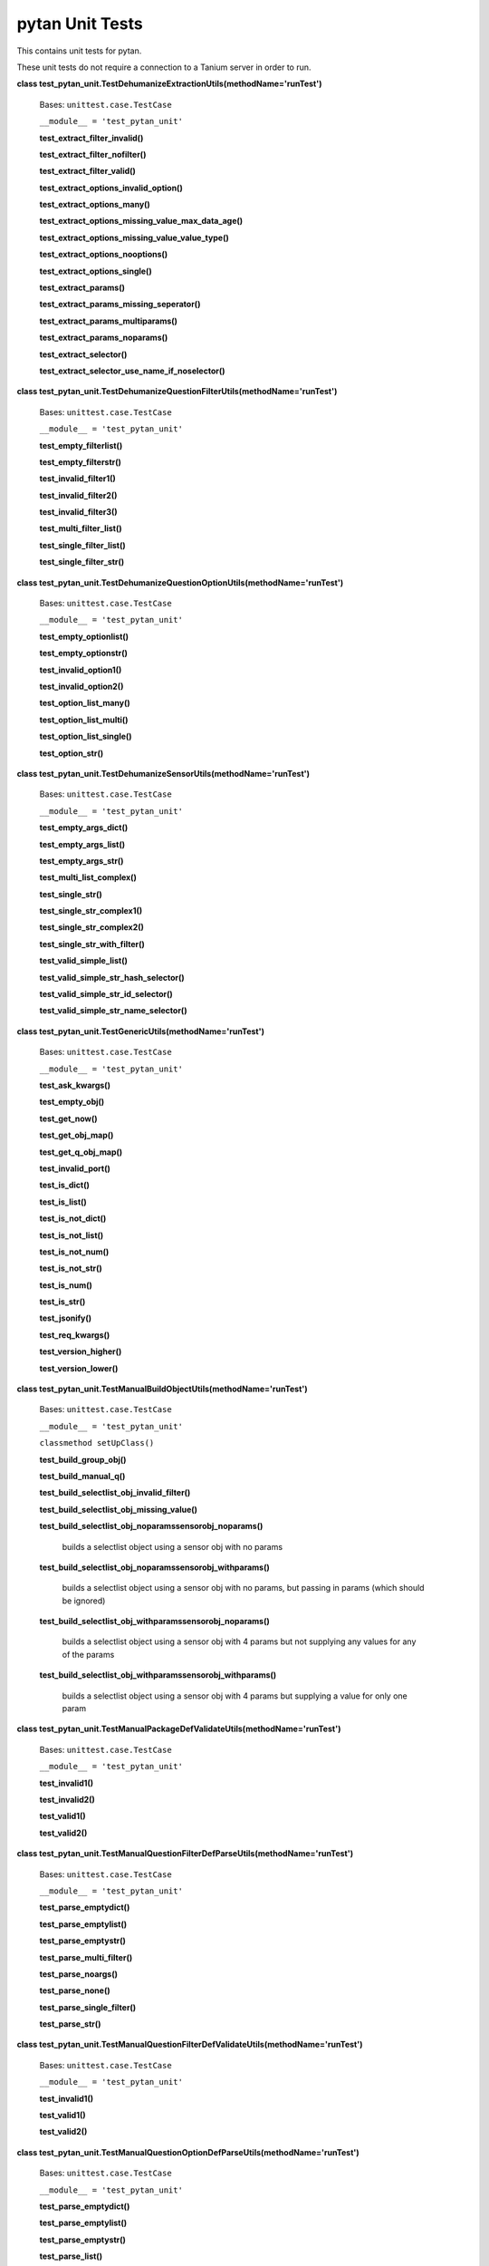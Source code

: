 
pytan Unit Tests
****************

This contains unit tests for pytan.

These unit tests do not require a connection to a Tanium server in
order to run.

**class
test_pytan_unit.TestDehumanizeExtractionUtils(methodName='runTest')**

   Bases: ``unittest.case.TestCase``

   ``__module__ = 'test_pytan_unit'``

   **test_extract_filter_invalid()**

   **test_extract_filter_nofilter()**

   **test_extract_filter_valid()**

   **test_extract_options_invalid_option()**

   **test_extract_options_many()**

   **test_extract_options_missing_value_max_data_age()**

   **test_extract_options_missing_value_value_type()**

   **test_extract_options_nooptions()**

   **test_extract_options_single()**

   **test_extract_params()**

   **test_extract_params_missing_seperator()**

   **test_extract_params_multiparams()**

   **test_extract_params_noparams()**

   **test_extract_selector()**

   **test_extract_selector_use_name_if_noselector()**

**class
test_pytan_unit.TestDehumanizeQuestionFilterUtils(methodName='runTest')**

   Bases: ``unittest.case.TestCase``

   ``__module__ = 'test_pytan_unit'``

   **test_empty_filterlist()**

   **test_empty_filterstr()**

   **test_invalid_filter1()**

   **test_invalid_filter2()**

   **test_invalid_filter3()**

   **test_multi_filter_list()**

   **test_single_filter_list()**

   **test_single_filter_str()**

**class
test_pytan_unit.TestDehumanizeQuestionOptionUtils(methodName='runTest')**

   Bases: ``unittest.case.TestCase``

   ``__module__ = 'test_pytan_unit'``

   **test_empty_optionlist()**

   **test_empty_optionstr()**

   **test_invalid_option1()**

   **test_invalid_option2()**

   **test_option_list_many()**

   **test_option_list_multi()**

   **test_option_list_single()**

   **test_option_str()**

**class
test_pytan_unit.TestDehumanizeSensorUtils(methodName='runTest')**

   Bases: ``unittest.case.TestCase``

   ``__module__ = 'test_pytan_unit'``

   **test_empty_args_dict()**

   **test_empty_args_list()**

   **test_empty_args_str()**

   **test_multi_list_complex()**

   **test_single_str()**

   **test_single_str_complex1()**

   **test_single_str_complex2()**

   **test_single_str_with_filter()**

   **test_valid_simple_list()**

   **test_valid_simple_str_hash_selector()**

   **test_valid_simple_str_id_selector()**

   **test_valid_simple_str_name_selector()**

**class test_pytan_unit.TestGenericUtils(methodName='runTest')**

   Bases: ``unittest.case.TestCase``

   ``__module__ = 'test_pytan_unit'``

   **test_ask_kwargs()**

   **test_empty_obj()**

   **test_get_now()**

   **test_get_obj_map()**

   **test_get_q_obj_map()**

   **test_invalid_port()**

   **test_is_dict()**

   **test_is_list()**

   **test_is_not_dict()**

   **test_is_not_list()**

   **test_is_not_num()**

   **test_is_not_str()**

   **test_is_num()**

   **test_is_str()**

   **test_jsonify()**

   **test_req_kwargs()**

   **test_version_higher()**

   **test_version_lower()**

**class
test_pytan_unit.TestManualBuildObjectUtils(methodName='runTest')**

   Bases: ``unittest.case.TestCase``

   ``__module__ = 'test_pytan_unit'``

   ``classmethod setUpClass()``

   **test_build_group_obj()**

   **test_build_manual_q()**

   **test_build_selectlist_obj_invalid_filter()**

   **test_build_selectlist_obj_missing_value()**

   **test_build_selectlist_obj_noparamssensorobj_noparams()**

      builds a selectlist object using a sensor obj with no params

   **test_build_selectlist_obj_noparamssensorobj_withparams()**

      builds a selectlist object using a sensor obj with no params,
      but passing in params (which should be ignored)

   **test_build_selectlist_obj_withparamssensorobj_noparams()**

      builds a selectlist object using a sensor obj with 4 params but
      not supplying any values for any of the params

   **test_build_selectlist_obj_withparamssensorobj_withparams()**

      builds a selectlist object using a sensor obj with 4 params but
      supplying a value for only one param

**class
test_pytan_unit.TestManualPackageDefValidateUtils(methodName='runTest')**

   Bases: ``unittest.case.TestCase``

   ``__module__ = 'test_pytan_unit'``

   **test_invalid1()**

   **test_invalid2()**

   **test_valid1()**

   **test_valid2()**

**class
test_pytan_unit.TestManualQuestionFilterDefParseUtils(methodName='runTest')**

   Bases: ``unittest.case.TestCase``

   ``__module__ = 'test_pytan_unit'``

   **test_parse_emptydict()**

   **test_parse_emptylist()**

   **test_parse_emptystr()**

   **test_parse_multi_filter()**

   **test_parse_noargs()**

   **test_parse_none()**

   **test_parse_single_filter()**

   **test_parse_str()**

**class
test_pytan_unit.TestManualQuestionFilterDefValidateUtils(methodName='runTest')**

   Bases: ``unittest.case.TestCase``

   ``__module__ = 'test_pytan_unit'``

   **test_invalid1()**

   **test_valid1()**

   **test_valid2()**

**class
test_pytan_unit.TestManualQuestionOptionDefParseUtils(methodName='runTest')**

   Bases: ``unittest.case.TestCase``

   ``__module__ = 'test_pytan_unit'``

   **test_parse_emptydict()**

   **test_parse_emptylist()**

   **test_parse_emptystr()**

   **test_parse_list()**

   **test_parse_noargs()**

   **test_parse_none()**

   **test_parse_options_dict()**

   **test_parse_str()**

**class
test_pytan_unit.TestManualSensorDefParseUtils(methodName='runTest')**

   Bases: ``unittest.case.TestCase``

   ``__module__ = 'test_pytan_unit'``

   **test_parse_complex()**

      list with many items is parsed into same list

   **test_parse_dict_hash()**

      dict with hash is parsed into list of same dict

   **test_parse_dict_id()**

      dict with id is parsed into list of same dict

   **test_parse_dict_name()**

      dict with name is parsed into list of same dict

   **test_parse_emptydict()**

      args=={} throws exception

   **test_parse_emptylist()**

      args==[] throws exception

   **test_parse_emptystr()**

      args=='' throws exception

   **test_parse_noargs()**

      no args throws exception

   **test_parse_none()**

      args==None throws exception

   **test_parse_str1()**

      simple str is parsed into list of same str

**class
test_pytan_unit.TestManualSensorDefValidateUtils(methodName='runTest')**

   Bases: ``unittest.case.TestCase``

   ``__module__ = 'test_pytan_unit'``

   **test_invalid1()**

   **test_invalid2()**

   **test_invalid3()**

   **test_invalid4()**

   **test_valid1()**

   **test_valid2()**

   **test_valid3()**

   **test_valid4()**
